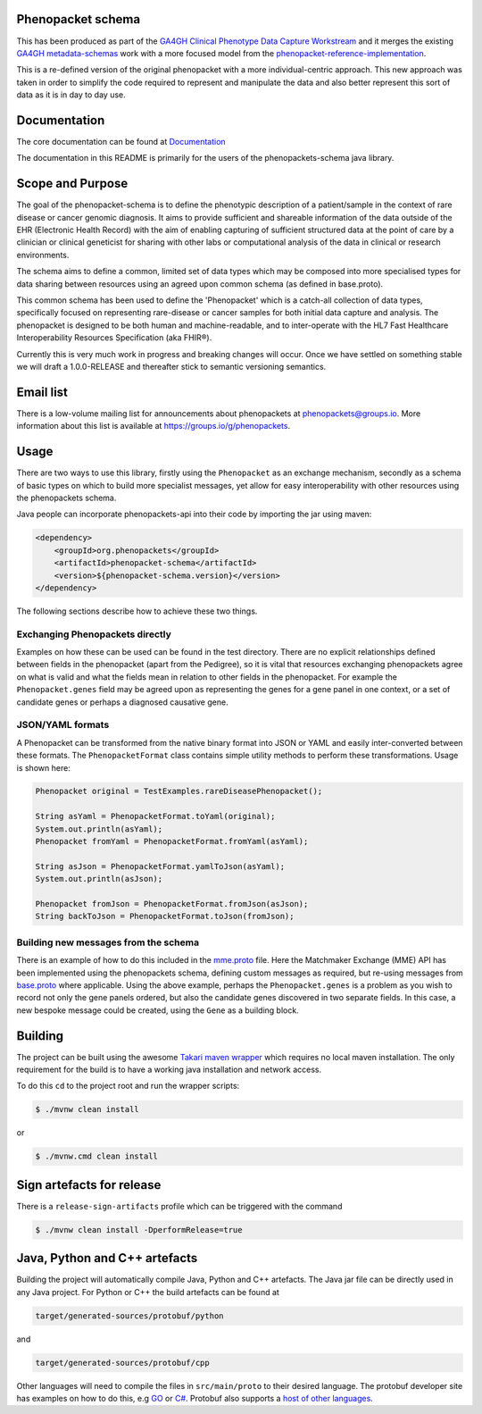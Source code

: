 Phenopacket schema
==================

|Build Status| |Maven Central| |Documentation|

.. |Build Status| image:: https://travis-ci.org/phenopackets/phenopacket-schema.svg?branch=master
  :target: https://travis-ci.org/phenopackets/phenopacket-schema

.. |Maven Central| image:: https://maven-badges.herokuapp.com/maven-central/org.phenopackets/phenopacket-schema/badge.svg
  :target: https://maven-badges.herokuapp.com/maven-central/org.phenopackets/phenopacket-schema

.. |Documentation| image:: https://readthedocs.org/projects/phenopackets-schema/badge/?version=latest
  :target: https://phenopackets-schema.readthedocs.io/en/latest

This has been produced as part of the `GA4GH`_ `Clinical Phenotype Data Capture Workstream`_ and it merges the existing `GA4GH metadata-schemas`_ work with a more focused model from the `phenopacket-reference-implementation`_.

.. _GA4GH: https://ga4gh.org
.. _Clinical Phenotype Data Capture Workstream: https://ga4gh-cp.github.io/
.. _GA4GH metadata-schemas: https://github.com/ga4gh-metadata/metadata-schemas
.. _phenopacket-reference-implementation: https://github.com/phenopackets/phenopacket-reference-implementation


This is a re-defined version of the original phenopacket with a more individual-centric approach. This new approach was taken in order to simplify the code required to represent and manipulate the data and also better represent this sort of data as it is in day to day use.

Documentation
=============

The core documentation can be found at `Documentation`_

The documentation in this README is primarily for the users of the phenopackets-schema java library.

.. _Documentation: https://phenopackets-schema.readthedocs.io/en/latest

Scope and Purpose
=================
The goal of the phenopacket-schema is to define the phenotypic description of a patient/sample in the context of rare disease or cancer genomic diagnosis. It aims to provide sufficient and shareable information of the data outside of the EHR (Electronic Health Record) with the aim of enabling capturing of sufficient structured data at the point of care by a clinician or clinical geneticist for sharing with other labs or computational analysis of the data in clinical or research environments.

The schema aims to define a common, limited set of data types which may be composed into more specialised types for data sharing between resources using an agreed upon common schema (as defined in base.proto).

This common schema has been used to define the 'Phenopacket' which is a catch-all collection of data types, specifically focused on representing rare-disease or cancer samples for both initial data capture and analysis. The phenopacket is designed to be both human and machine-readable, and to inter-operate with the HL7 Fast Healthcare Interoperability Resources Specification (aka FHIR®).  

Currently this is very much work in progress and breaking changes will occur. Once we have settled on something stable we will draft a 1.0.0-RELEASE and thereafter stick to semantic versioning semantics.


Email list
==========
There is a low-volume mailing list for announcements about phenopackets at phenopackets@groups.io. More information
about this list is available at https://groups.io/g/phenopackets.


Usage
=====
There are two ways to use this library, firstly using the ``Phenopacket`` as an exchange mechanism, secondly as a schema of basic types on which to build more specialist messages, yet allow for easy interoperability with other resources using the phenopackets schema.

Java people can incorporate phenopackets-api into their code by importing the jar using maven:

.. code:: xml

    <dependency>
        <groupId>org.phenopackets</groupId>
        <artifactId>phenopacket-schema</artifactId>
        <version>${phenopacket-schema.version}</version>
    </dependency>

The following sections describe how to achieve these two things.

Exchanging Phenopackets directly
--------------------------------
Examples on how these can be used can be found in the test directory. There are no explicit relationships defined between fields in the phenopacket (apart from the Pedigree), so it is vital that resources exchanging phenopackets agree on what is valid and what the fields mean in relation to other fields in the phenopacket. For example the ``Phenopacket.genes`` field may be agreed upon as representing the genes for a gene panel in one context, or a set of candidate genes or perhaps a diagnosed causative gene.

JSON/YAML formats
-----------------
A Phenopacket can be transformed from the native binary format into JSON or YAML and easily inter-converted between these formats. The ``PhenopacketFormat`` class contains simple utility methods to perform these transformations. Usage is shown here:

.. code:: java

    Phenopacket original = TestExamples.rareDiseasePhenopacket();

    String asYaml = PhenopacketFormat.toYaml(original);
    System.out.println(asYaml);
    Phenopacket fromYaml = PhenopacketFormat.fromYaml(asYaml);

    String asJson = PhenopacketFormat.yamlToJson(asYaml);
    System.out.println(asJson);

    Phenopacket fromJson = PhenopacketFormat.fromJson(asJson);
    String backToJson = PhenopacketFormat.toJson(fromJson);


Building new messages from the schema
-------------------------------------
There is an example of how to do this included in the `mme.proto`_ file. Here the Matchmaker Exchange (MME) API has been implemented using the phenopackets schema, defining custom messages as required, but re-using messages from `base.proto`_ where applicable. Using the above example, perhaps the ``Phenopacket.genes`` is a problem as you wish to record not only the gene panels ordered, but also the candidate genes discovered in two separate fields. In this case, a new bespoke message could be created, using the ``Gene`` as a building block.

.. _mme.proto: https://github.com/phenopackets/phenopacket-schema/blob/master/src/test/proto/org/matchmakerexchange/api/v1/mme.proto
.. _base.proto: https://github.com/phenopackets/phenopacket-schema/blob/master/src/main/proto/org/phenopackets/schema/v1/core/base.proto
Building
========
The project can be built using the awesome `Takari maven wrapper`_ which requires no local maven installation. The only requirement for the build is to have a working java installation and network access.

To do this ``cd`` to the project root and run the wrapper scripts:
                                                    
.. code:: bash

    $ ./mvnw clean install

or

.. code:: cmd

    $ ./mvnw.cmd clean install


.. _Takari maven wrapper: https://github.com/takari/maven-wrapper

Sign artefacts for release
==========================
There is a ``release-sign-artifacts`` profile which can be triggered with the command

.. code:: bash

    $ ./mvnw clean install -DperformRelease=true

Java, Python and C++ artefacts
==============================
Building the project will automatically compile Java, Python and C++ artefacts. The Java jar file can be directly used in any Java project. For Python or C++ the build artefacts can be found at

.. code:: bash

    target/generated-sources/protobuf/python

and

.. code:: bash

    target/generated-sources/protobuf/cpp

Other languages will need to compile the files in ``src/main/proto`` to
their desired language. The protobuf developer site has examples on how
to do this, e.g `GO`_ or `C#`_. Protobuf also supports a `host of other
languages`_.

.. _GO: https://developers.google.com/protocol-buffers/docs/gotutorial#compiling-your-protocol-buffers
.. _C#: https://developers.google.com/protocol-buffers/docs/csharptutorial#compiling-your-protocol-buffers
.. _host of other languages: https://github.com/google/protobuf/tree/v3.7.0#protobuf-runtime-installation


